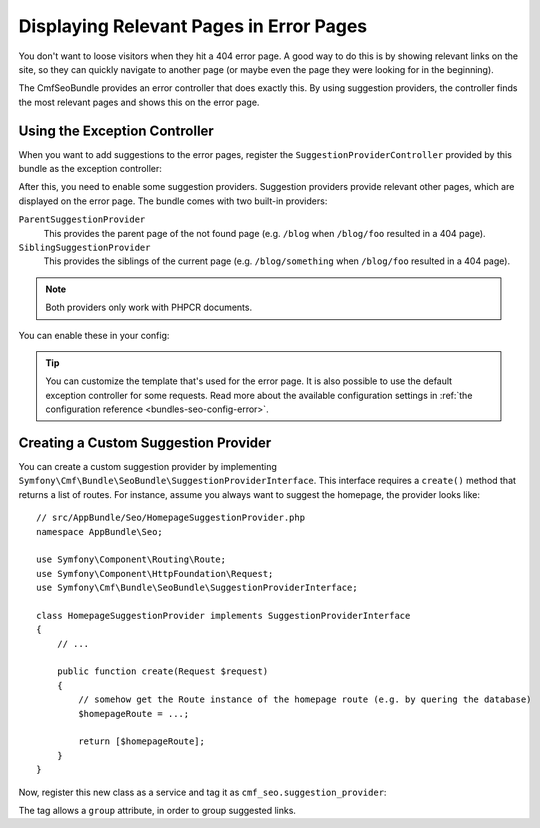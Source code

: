 Displaying Relevant Pages in Error Pages
========================================

.. versionadded:: 1.2
    The ``SuggestionProviderController`` was introduced in SeoBundle 1.2.

You don't want to loose visitors when they hit a 404 error page. A good way to
do this is by showing relevant links on the site, so they can quickly navigate
to another page (or maybe even the page they were looking for in the
beginning).

The CmfSeoBundle provides an error controller that does exactly this. By using
suggestion providers, the controller finds the most relevant pages and shows
this on the error page.

Using the Exception Controller
------------------------------

When you want to add suggestions to the error pages, register the
``SuggestionProviderController`` provided by this bundle as the exception
controller:

.. configuration-block::

    .. code-block:: yaml

        # app/config/config.yml
        twig:
            exception_controller: cmf_seo.error.suggestion_provider.controller:showAction

    .. code-block:: xml

        <!-- app/config/config.xml -->
        <?xml version="1.0" encoding="UTF-8" ?>
        <container xmlns="http://symfony.com/schema/dic/services"
            xmlns:xsi="http://www.w3.org/2001/XMLSchema-instance"
            xsi:schemaLocation="http://symfony.com/schema/dic/services http://symfony.com/schema/dic/services/services-1.0.xsd
                http://symfony.com/schema/dic/twig http://symfony.com/schema/dic/twig/twig-1.0.xsd"
        >

            <config xmlns="http://symfony.com/schema/dic/twig"
                exception-controller="cmf_seo.error.suggestion_provider.controller:showAction"
            />
        </container>

    .. code-block:: php

        // app/config/config.php
        $container->loadFromExtension('twig', [
            'exception_controller' => 'cmf_seo.error.suggestion_provider.controller:showAction',
        ]);

.. seealso::

    You can read more about exception controllers in the `Symfony documentation`_.

After this, you need to enable some suggestion providers. Suggestion providers
provide relevant other pages, which are displayed on the error page. The bundle
comes with two built-in providers:

``ParentSuggestionProvider``
    This provides the parent page of the not found page (e.g. ``/blog`` when
    ``/blog/foo`` resulted in a 404 page).
``SiblingSuggestionProvider``
    This provides the siblings of the current page (e.g. ``/blog/something``
    when ``/blog/foo`` resulted in a 404 page).

.. note::

    Both providers only work with PHPCR documents.

You can enable these in your config:

.. configuration-block::

    .. code-block:: yaml

        # app/config/config.yml
        cmf_seo:
            error:
                enable_parent_provider:  true
                enable_sibling_provider: true

    .. code-block:: xml

        <!-- app/config/config.xml -->
        <?xml version="1.0" encoding="UTF-8" ?>
        <container xmlns="http://symfony.com/schema/dic/services"
            xmlns:xsi="http://www.w3.org/2001/XMLSchema-instance"
            xsi:schemaLocation="http://symfony.com/schema/dic/services http://symfony.com/schema/dic/services/services-1.0.xsd
                http://cmf.symfony.com/schema/dic/seo http://cmf.symfony.com/schema/dic/seo/seo-1.0.xsd"
        >

            <config xmlns="http://symfony.com/schema/dic/seo">
                <error enable-parent-provider="true" enable-sibling-provider="true" />
            </config>
        </container>

    .. code-block:: php

        // app/config/config.php
        $container->loadFromExtension('cmf_seo', [
            'error' => [
                'enable_parent_provider'  => true,
                'enable_sibling_provider' => true,
            ],
        ]);

.. tip::

    You can customize the template that's used for the error page. It is also
    possible to use the default exception controller for some requests. Read
    more about the available configuration settings in
    :ref:`the configuration reference <bundles-seo-config-error>`.

Creating a Custom Suggestion Provider
-------------------------------------

You can create a custom suggestion provider by implementing
``Symfony\Cmf\Bundle\SeoBundle\SuggestionProviderInterface``. This interface
requires a ``create()`` method that returns a list of routes. For instance,
assume you always want to suggest the homepage, the provider looks like::

    // src/AppBundle/Seo/HomepageSuggestionProvider.php
    namespace AppBundle\Seo;

    use Symfony\Component\Routing\Route;
    use Symfony\Component\HttpFoundation\Request;
    use Symfony\Cmf\Bundle\SeoBundle\SuggestionProviderInterface;

    class HomepageSuggestionProvider implements SuggestionProviderInterface
    {
        // ...

        public function create(Request $request)
        {
            // somehow get the Route instance of the homepage route (e.g. by quering the database)
            $homepageRoute = ...;

            return [$homepageRoute];
        }
    }

Now, register this new class as a service and tag it as
``cmf_seo.suggestion_provider``:

.. configuration-block::

    .. code-block:: yaml

        # app/config/services.yml
        services:
            app.hompage_suggestions:
                class: AppBundle\Seo\HomepageSuggestionProvider
                tags:
                    - { name: cmf_seo.suggestion_provider }

    .. code-block:: xml

        <!-- app/config/services.xml -->
        <?xml version="1.0" encoding="UTF-8" ?>
        <container xmlns="http://symfony.com/schema/dic/services"
            xmlns:xsi="http://www.w3.org/2001/XMLSchema-Instance"
            xsi:schemaLocation="http://symfony.com/schema/dic/services http://symfony.com/schema/dic/services/services-1.0.xsd"
        >

            <services>
                <service id="app.hompage_suggestions"
                    class="AppBundle\Seo\HomepageSuggestionProvider"
                >
                    <tag name="cmf_seo.suggestion_provider"/>
                </service>
            </services>

        </container>

    .. code-block:: php

        // app/config/services.php
        use AppBundle\Seo\HomepageSuggestionProvider;
        use Symfony\Component\DependencyInjection\Definition;

        $definition = new Definition(HomepageSuggestionProvider::class);
        $definition->addTag('cmf_seo.suggestion_provider');
        $container->setDefinition('app.hompage_suggestions', $definition);

The tag allows a ``group`` attribute, in order to group suggested links.

.. _Symfony Documentation: https://symfony.com/doc/current/cookbook/controller/error_pages.html#overriding-the-default-exceptioncontroller
